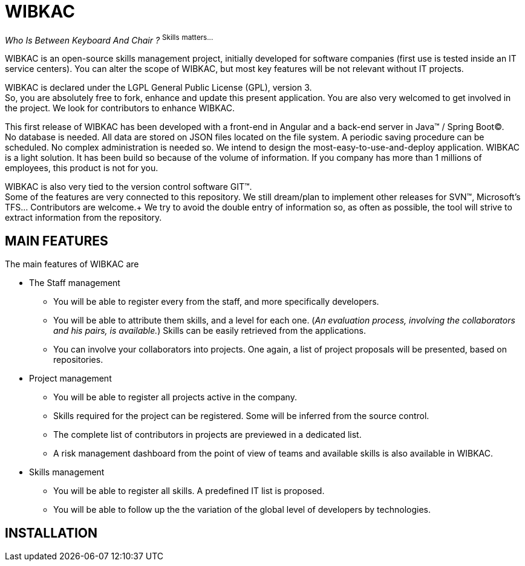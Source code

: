 
= WIBKAC 

_Who Is Between Keyboard And Chair ?_ ^S^^k^^i^^l^^l^^s^ ^m^^a^^t^^t^^e^^r^^s^^.^^.^^.^


WIBKAC is an open-source skills management project, initially developed for software companies (first use is tested inside an IT service centers). 
You can alter the scope of WIBKAC, but most key features will be not relevant without IT projects.

WIBKAC is declared under the LGPL General Public License (GPL), version 3. +
So, you are absolutely free to fork, enhance and update this present application. 
You are also very welcomed to get involved in the project. We look for contributors to enhance WIBKAC.

This first release of WIBKAC has been developed with a front-end in Angular and a back-end server in Java(TM) / Spring Boot(C). +
No database is needed. All data are stored on JSON files located on the file system. A periodic saving procedure can be scheduled. 
No complex administration is needed so. We intend to design the most-easy-to-use-and-deploy application. 
WIBKAC is a light solution. It has been build so because of the volume of information. 
If you company has more than 1 millions of employees, this product is not for you.

WIBKAC is also very tied to the version control software GIT(TM). +
Some of the features are very connected to this repository. 
We still dream/plan to implement other releases for SVN(TM), Microsoft's TFS... Contributors are welcome.+
We try to avoid the double entry of information so, as often as possible, the tool will strive to extract information from the repository.

== MAIN FEATURES

.The main features of WIBKAC are

* The Staff management

** You will be able to register every from the staff, and more specifically developers.
** You will be able to attribute them skills, and a level for each one. 
(_An evaluation process, involving the collaborators and his pairs, is available._) 
Skills can be easily retrieved from the applications. 
** You can involve your collaborators into projects. 
One again, a list of project proposals will be presented, based on repositories. 

* Project management

** You will be able to register all projects active in the company.
** Skills required for the project can be registered. Some will be inferred from the source control.
** The complete list of contributors in projects are previewed in a dedicated list.
** A risk management dashboard from the point of view of teams and available skills is also available in WIBKAC.

* Skills management

** You will be able to register all skills. A predefined IT list is proposed. 
** You will be able to follow up the the variation of the global level of developers by technologies. 

== INSTALLATION

 